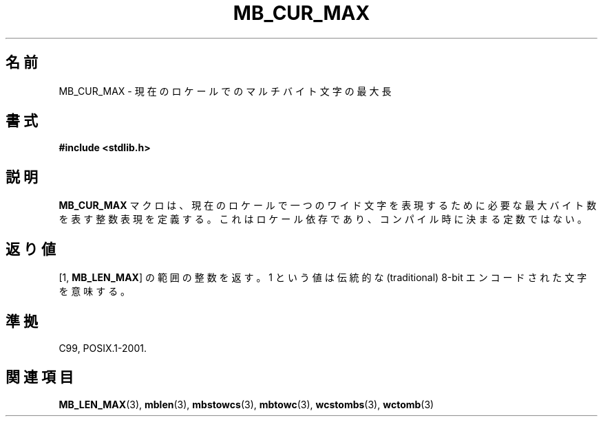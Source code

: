 .\" Copyright (c) Bruno Haible <haible@clisp.cons.org>
.\"
.\" This is free documentation; you can redistribute it and/or
.\" modify it under the terms of the GNU General Public License as
.\" published by the Free Software Foundation; either version 2 of
.\" the License, or (at your option) any later version.
.\"
.\" References consulted:
.\"   GNU glibc-2 source code and manual
.\"   Dinkumware C library reference http://www.dinkumware.com/
.\"   OpenGroup's Single UNIX specification http://www.UNIX-systems.org/online.html
.\"
.\" Modified, aeb, 990824
.\"
.\"*******************************************************************
.\"
.\" This file was generated with po4a. Translate the source file.
.\"
.\"*******************************************************************
.TH MB_CUR_MAX 3 1999\-07\-04 Linux "Linux Programmer's Manual"
.SH 名前
MB_CUR_MAX \- 現在のロケールでのマルチバイト文字の最大長
.SH 書式
.nf
\fB#include <stdlib.h>\fP
.fi
.SH 説明
\fBMB_CUR_MAX\fP マクロは、現在のロケールで一つのワイド文字を表現するために必要な 最大バイト数を表す整数表現を定義する。
これはロケール依存であり、コンパイル時に決まる定数ではない。
.SH 返り値
[1, \fBMB_LEN_MAX\fP] の範囲の整数を返す。 1 という値は伝統的な (traditional) 8\-bit
エンコードされた文字を意味する。
.SH 準拠
C99, POSIX.1\-2001.
.SH 関連項目
\fBMB_LEN_MAX\fP(3), \fBmblen\fP(3), \fBmbstowcs\fP(3), \fBmbtowc\fP(3), \fBwcstombs\fP(3),
\fBwctomb\fP(3)
